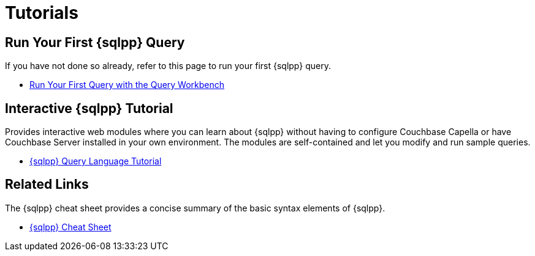 = Tutorials
:page-role: tiles -toc
:!sectids:

// Pass through HTML styles for this page.

ifdef::basebackend-html[]
++++
<style type="text/css">
  /* Extend heading across page width */
  div.page-heading-title{
    flex-basis: 100%;
  }
</style>
++++
endif::[]

== Run Your First {sqlpp} Query

If you have not done so already, refer to this page to run your first {sqlpp} query.

* xref:get-started:run-first-queries.adoc#first-query[Run Your First Query with the Query Workbench]

ifdef::flag-devex-tutorial[]

== Developer Tutorial

An introductory worked example for developers, showing how to use a software development kit to query a simple database using {sqlpp}.

* xref:tutorials:couchbase-tutorial-student-records.adoc[]

endif::flag-devex-tutorial[]

== Interactive {sqlpp} Tutorial

Provides interactive web modules where you can learn about {sqlpp} without having to configure Couchbase Capella or have Couchbase Server installed in your own environment.
The modules are self-contained and let you modify and run sample queries.

* https://query-tutorial.couchbase.com/tutorial/#1[{sqlpp} Query Language Tutorial^]

== Related Links

The {sqlpp} cheat sheet provides a concise summary of the basic syntax elements of {sqlpp}.

* http://docs.couchbase.com/files/Couchbase-N1QL-CheatSheet.pdf[{sqlpp} Cheat Sheet^]
